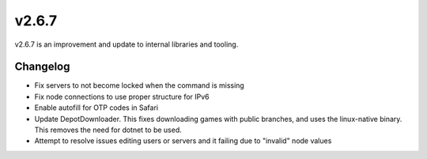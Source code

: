 v2.6.7
======

v2.6.7 is an improvement and update to internal libraries and tooling.

Changelog
^^^^^^^^^

- Fix servers to not become locked when the command is missing
- Fix node connections to use proper structure for IPv6
- Enable autofill for OTP codes in Safari
- Update DepotDownloader. This fixes downloading games with public branches, and uses the linux-native binary. This removes the need for dotnet to be used.
- Attempt to resolve issues editing users or servers and it failing due to "invalid" node values
